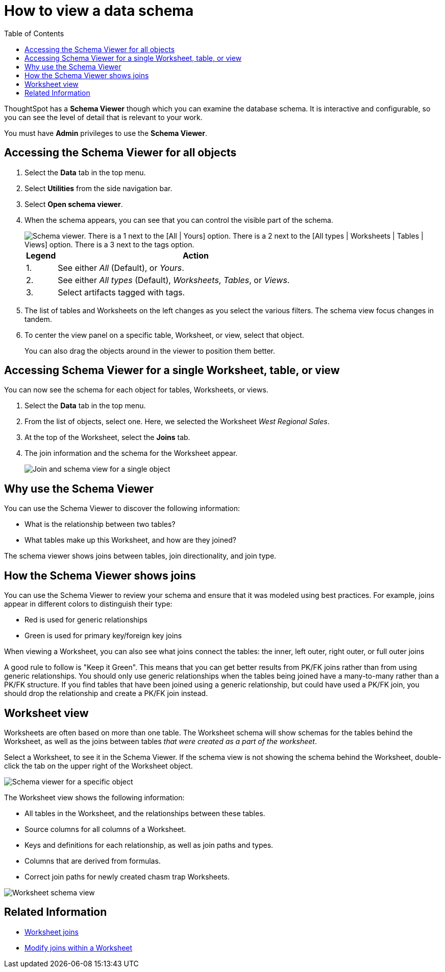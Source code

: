 = How to view a data schema
:last_updated: 05/25/2021
:linkattrs:
:experimental:
:page-layout: default-cloud
:page-aliases: /admin/loading/schema-viewer.adoc
:description: Use the schema viewer to see tables and Worksheets and their relationships.
:toc: true

ThoughtSpot has a *Schema Viewer* though which you can examine the database schema.
It is interactive and configurable, so you can see the level of detail that is relevant to your work.

You must have *Admin* privileges to use the *Schema Viewer*.

== Accessing the Schema Viewer for all objects

. Select the *Data* tab in the top menu.

. Select *Utilities* from the side navigation bar.

. Select *Open schema viewer*.

. When the schema appears, you can see that you can control the visible part of the schema.
+
image::schema_viewer.png[Schema viewer. There is a 1 next to the [All | Yours] option. There is a 2 next to the [All types | Worksheets | Tables | Views] option. There is a 3 next to the tags option.]
+
[cols="10%,90%"]
|===
| Legend | Action

| 1.
| See either _All_ (Default), or _Yours_.

| 2.
| See either _All types_ (Default), _Worksheets_, _Tables_, or _Views_.

| 3.
| Select artifacts tagged with tags.
|===

. The list of tables and Worksheets on the left changes as you select the various filters.
The schema view focus changes in tandem.
. To center the view panel on a specific table, Worksheet, or view, select that object.
+
You can also drag the objects around in the viewer to position them better.

== Accessing Schema Viewer for a single Worksheet, table, or view

You can now see the schema for each object for tables, Worksheets, or views.

. Select the *Data* tab in the top menu.

. From the list of objects, select one.
Here, we selected the Worksheet _West Regional Sales_.
. At the top of the Worksheet, select the *Joins* tab.

. The join information and the schema for the Worksheet appear.
+
image::worksheet-join-schema.png[Join and schema view for a single object]

== Why use the Schema Viewer

You can use the Schema Viewer to discover the following information:

* What is the relationship between two tables?
* What tables make up this Worksheet, and how are they joined?

The schema viewer shows joins between tables, join directionality, and join type.

////
()
(whether they are Foreign Key to Primary Key, relationship joins, or joins
defined by users through the web interface). Use the **Table** list to find a
specific table or worksheet.
////

== How the Schema Viewer shows joins

You can use the Schema Viewer to review your schema and ensure that it was modeled using best practices.
For example, joins appear in different colors to distinguish their type:

* Red is used for generic relationships
* Green is used for primary key/foreign key joins

When viewing a Worksheet, you can also see what joins connect the tables: the inner, left outer, right outer, or full outer joins

A good rule to follow is "Keep it Green".
This means that you can get better results from PK/FK joins rather than from using generic relationships.
You should only use generic relationships when the tables being joined have a many-to-many rather than a PK/FK structure.
If you find tables that have been joined using a generic relationship, but could have used a PK/FK join, you should drop the relationship and create a PK/FK join instead.

== Worksheet view

Worksheets are often based on more than one table.
The Worksheet schema will show schemas for the tables behind the Worksheet, as well as the joins between tables _that were created as a part of the worksheet_.

Select a Worksheet, to see it in the Schema Viewer.
If the schema view is not showing the schema behind the Worksheet, double-click the tab on the upper right of the Worksheet object.

image::worksheet_viewer_schema.png[Schema viewer for a specific object]

The Worksheet view shows the following information:

* All tables in the Worksheet, and the relationships between these tables.
* Source columns for all columns of a Worksheet.
* Keys and definitions for each relationship, as well as join paths and types.
* Columns that are derived from formulas.
* Correct join paths for newly created chasm trap Worksheets.

image::worksheet_viewer.png[Worksheet schema view]

== Related Information

* xref:join-add.adoc[Worksheet joins]
* xref:join-worksheet-edit.adoc[Modify joins within a Worksheet]
